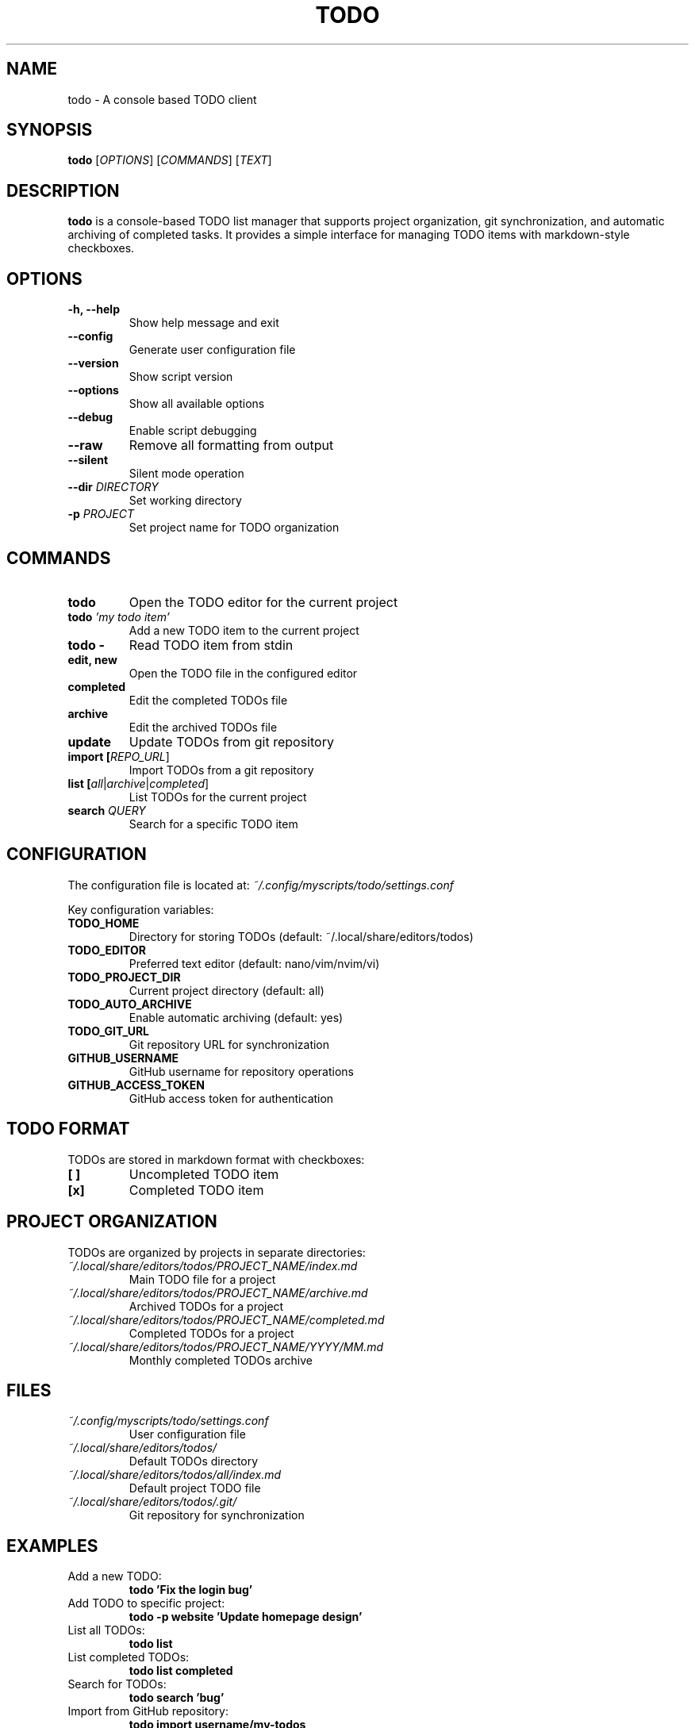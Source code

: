.TH TODO 1 "September 2025" "202509092131-git" "CasjaysDev Scripts"
.SH NAME
todo \- A console based TODO client
.SH SYNOPSIS
.B todo
[\fIOPTIONS\fR] [\fICOMMANDS\fR] [\fITEXT\fR]
.SH DESCRIPTION
.B todo
is a console-based TODO list manager that supports project organization, git synchronization, and automatic archiving of completed tasks. It provides a simple interface for managing TODO items with markdown-style checkboxes.
.SH OPTIONS
.TP
.B \-h, \-\-help
Show help message and exit
.TP
.B \-\-config
Generate user configuration file
.TP
.B \-\-version
Show script version
.TP
.B \-\-options
Show all available options
.TP
.B \-\-debug
Enable script debugging
.TP
.B \-\-raw
Remove all formatting from output
.TP
.B \-\-silent
Silent mode operation
.TP
.B \-\-dir \fIDIRECTORY\fR
Set working directory
.TP
.B \-p \fIPROJECT\fR
Set project name for TODO organization
.SH COMMANDS
.TP
.B todo
Open the TODO editor for the current project
.TP
.B todo \fI'my todo item'\fR
Add a new TODO item to the current project
.TP
.B todo \-
Read TODO item from stdin
.TP
.B edit, new
Open the TODO file in the configured editor
.TP
.B completed
Edit the completed TODOs file
.TP
.B archive
Edit the archived TODOs file
.TP
.B update
Update TODOs from git repository
.TP
.B import [\fIREPO_URL\fR]
Import TODOs from a git repository
.TP
.B list [\fIall\fR|\fIarchive\fR|\fIcompleted\fR]
List TODOs for the current project
.TP
.B search \fIQUERY\fR
Search for a specific TODO item
.SH CONFIGURATION
The configuration file is located at:
.I ~/.config/myscripts/todo/settings.conf

Key configuration variables:
.TP
.B TODO_HOME
Directory for storing TODOs (default: ~/.local/share/editors/todos)
.TP
.B TODO_EDITOR
Preferred text editor (default: nano/vim/nvim/vi)
.TP
.B TODO_PROJECT_DIR
Current project directory (default: all)
.TP
.B TODO_AUTO_ARCHIVE
Enable automatic archiving (default: yes)
.TP
.B TODO_GIT_URL
Git repository URL for synchronization
.TP
.B GITHUB_USERNAME
GitHub username for repository operations
.TP
.B GITHUB_ACCESS_TOKEN
GitHub access token for authentication
.SH TODO FORMAT
TODOs are stored in markdown format with checkboxes:
.TP
.B [ ]
Uncompleted TODO item
.TP
.B [x]
Completed TODO item
.SH PROJECT ORGANIZATION
TODOs are organized by projects in separate directories:
.TP
.I ~/.local/share/editors/todos/PROJECT_NAME/index.md
Main TODO file for a project
.TP
.I ~/.local/share/editors/todos/PROJECT_NAME/archive.md
Archived TODOs for a project
.TP
.I ~/.local/share/editors/todos/PROJECT_NAME/completed.md
Completed TODOs for a project
.TP
.I ~/.local/share/editors/todos/PROJECT_NAME/YYYY/MM.md
Monthly completed TODOs archive
.SH FILES
.TP
.I ~/.config/myscripts/todo/settings.conf
User configuration file
.TP
.I ~/.local/share/editors/todos/
Default TODOs directory
.TP
.I ~/.local/share/editors/todos/all/index.md
Default project TODO file
.TP
.I ~/.local/share/editors/todos/.git/
Git repository for synchronization
.SH EXAMPLES
.TP
Add a new TODO:
.B todo 'Fix the login bug'
.TP
Add TODO to specific project:
.B todo \-p website 'Update homepage design'
.TP
List all TODOs:
.B todo list
.TP
List completed TODOs:
.B todo list completed
.TP
Search for TODOs:
.B todo search 'bug'
.TP
Import from GitHub repository:
.B todo import username/my-todos
.TP
Update from remote repository:
.B todo update
.TP
Mark TODOs as completed (edit file and change [ ] to [x]):
.B todo edit
.SH GIT INTEGRATION
When git integration is enabled:
.IP \(bu 2
Automatic commits when TODOs are modified
.IP \(bu 2
Synchronization with remote repositories
.IP \(bu 2
Backup and versioning of TODO changes
.IP \(bu 2
Multi-device synchronization support
.SH ARCHIVING
The automatic archiving system:
.IP \(bu 2
Moves completed TODOs to archive files
.IP \(bu 2
Creates monthly archives for completed items
.IP \(bu 2
Maintains clean active TODO lists
.IP \(bu 2
Preserves completion history
.SH AUTHOR
Written by Jason Hempstead (jason@casjaysdev.pro)
.SH COPYRIGHT
Copyright (c) 2022 Jason Hempstead, Casjays Developments
Licensed under WTFPL (Do What The F*ck You Want To Public License)
.SH SEE ALSO
.BR vim (1),
.BR nano (1),
.BR git (1),
.BR notes (1)